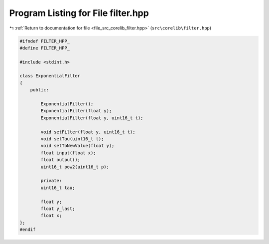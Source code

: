 
.. _program_listing_file_src_corelib_filter.hpp:

Program Listing for File filter.hpp
===================================

|exhale_lsh| :ref:`Return to documentation for file <file_src_corelib_filter.hpp>` (``src\corelib\filter.hpp``)

.. |exhale_lsh| unicode:: U+021B0 .. UPWARDS ARROW WITH TIP LEFTWARDS

.. code-block:: cpp

   
   #ifndef FILTER_HPP_
   #define FILTER_HPP_
   
   #include <stdint.h>
   
   class ExponentialFilter
   {
       public:
   
           ExponentialFilter();
           ExponentialFilter(float y);
           ExponentialFilter(float y, uint16_t t);
   
           void setFilter(float y, uint16_t t);
           void setTau(uint16_t t);
           void setToNewValue(float y);
           float input(float x);
           float output();
           uint16_t pow2(uint16_t p);
   
           private:
           uint16_t tau;
   
           float y;
           float y_last;
           float x;
   };
   #endif 
